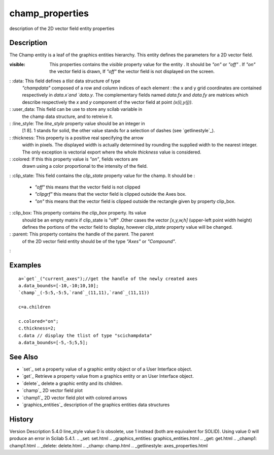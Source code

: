 


champ_properties
================

description of the 2D vector field entity properties



Description
~~~~~~~~~~~

The Champ entity is a leaf of the graphics entities hierarchy. This
entity defines the parameters for a 2D vector field.

:visible: This properties contains the `visible` property value for
  the entity . It should be `"on"` or `"off"` . If `"on"` the vector
  field is drawn, If `"off"` the vector field is not displayed on the
  screen.
: :data: This field defines a `tlist` data structure of type
  `"champdata"` composed of a row and column indices of each element :
  the x and y grid coordinates are contained respectively in `data.x`and
  `data.y`. The complementary fields named `data.fx` and `data.fy` are
  matrices which describe respectively the `x` and `y` component of the
  vector field at point `(x(i),y(j))`.
: :user_data: This field can be use to store any scilab variable in
  the champ data structure, and to retreive it.
: :line_style: The `line_style` property value should be an integer in
  [1 8]. 1 stands for solid, the other value stands for a selection of
  dashes (see `getlinestyle`_).
: :thickness: This property is a positive real specifying the arrow
  width in pixels. The displayed width is actually determined by
  rounding the supplied width to the nearest integer. The only exception
  is vectorial export where the whole `thickness` value is considered.
: :colored: If this this property value is `"on"`, fields vectors are
  drawn using a color proportional to the intensity of the field.
: :clip_state: This field contains the `clip_state` property value for
the champ. It should be :

    + `"off"` this means that the vector field is not clipped
    + `"clipgrf"` this means that the vector field is clipped outside the
      Axes box.
    + `"on"` this means that the vector field is clipped outside the
      rectangle given by property clip_box.

: :clip_box: This property contains the `clip_box` property. Its value
  should be an empty matrix if clip_state is "off" .Other cases the
  vector `[x,y,w,h]` (upper-left point width height) defines the
  portions of the vector field to display, however `clip_state` property
  value will be changed.
: :parent: This property contains the handle of the parent. The parent
  of the 2D vector field entity should be of the type `"Axes"` or
  `"Compound"`.
:



Examples
~~~~~~~~


::

    a=`get`_("current_axes");//get the handle of the newly created axes
    a.data_bounds=[-10,-10;10,10];
    `champ`_(-5:5,-5:5,`rand`_(11,11),`rand`_(11,11))
    
    c=a.children
    
    c.colored="on";
    c.thickness=2;
    c.data // display the tlist of type "scichampdata"
    a.data_bounds=[-5,-5;5,5];




See Also
~~~~~~~~


+ `set`_ set a property value of a graphic entity object or of a User
  Interface object.
+ `get`_ Retrieve a property value from a graphics entity or an User
  Interface object.
+ `delete`_ delete a graphic entity and its children.
+ `champ`_ 2D vector field plot
+ `champ1`_ 2D vector field plot with colored arrows
+ `graphics_entities`_ description of the graphics entities data
  structures




History
~~~~~~~
Version Description 5.4.0 line_style value 0 is obsolete, use 1
instead (both are equivalent for SOLID). Using value 0 will produce an
error in Scilab 5.4.1.
.. _set: set.html
.. _graphics_entities: graphics_entities.html
.. _get: get.html
.. _champ1: champ1.html
.. _delete: delete.html
.. _champ: champ.html
.. _getlinestyle: axes_properties.html


